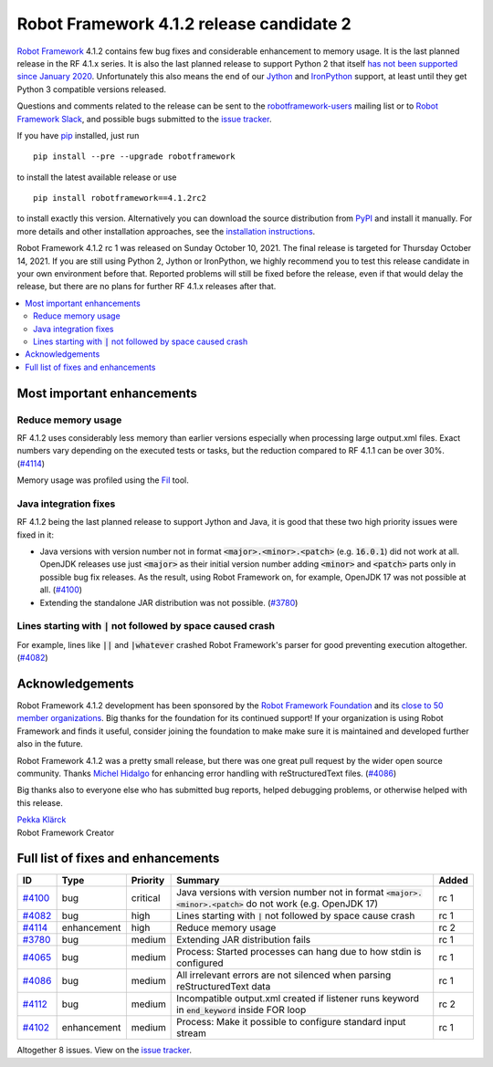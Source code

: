 =========================================
Robot Framework 4.1.2 release candidate 2
=========================================

.. default-role:: code

`Robot Framework`_ 4.1.2 contains few bug fixes and considerable enhancement
to memory usage. It is the last planned release in the RF 4.1.x series.
It is also the last planned release to support Python 2 that itself
`has not been supported since January 2020`__. Unfortunately this also means
the end of our Jython__ and IronPython__ support, at least until they get
Python 3 compatible versions released.

__ https://www.python.org/doc/sunset-python-2/
__ http://jython.org
__ http://ironpython.net

Questions and comments related to the release can be sent to the
`robotframework-users`_ mailing list or to `Robot Framework Slack`_,
and possible bugs submitted to the `issue tracker`_.

If you have pip_ installed, just run

::

   pip install --pre --upgrade robotframework

to install the latest available release or use

::

   pip install robotframework==4.1.2rc2

to install exactly this version. Alternatively you can download the source
distribution from PyPI_ and install it manually. For more details and other
installation approaches, see the `installation instructions`_.

Robot Framework 4.1.2 rc 1 was released on Sunday October 10, 2021.
The final release is targeted for Thursday October 14, 2021. If you are still
using Python 2, Jython or IronPython, we highly recommend you to test this
release candidate in your own environment before that. Reported problems
will still be fixed before the release, even if that would delay the release,
but there are no plans for further RF 4.1.x releases after that.

.. _Robot Framework: http://robotframework.org
.. _Robot Framework Foundation: http://robotframework.org/foundation
.. _pip: http://pip-installer.org
.. _PyPI: https://pypi.python.org/pypi/robotframework
.. _issue tracker milestone: https://github.com/robotframework/robotframework/issues?q=milestone%3Av4.1.2
.. _issue tracker: https://github.com/robotframework/robotframework/issues
.. _robotframework-users: http://groups.google.com/group/robotframework-users
.. _Robot Framework Slack: https://robotframework-slack-invite.herokuapp.com
.. _installation instructions: ../../INSTALL.rst

.. contents::
   :depth: 2
   :local:

Most important enhancements
===========================

Reduce memory usage
-------------------

RF 4.1.2 uses considerably less memory than earlier versions especially when
processing large output.xml files. Exact numbers vary depending on the executed
tests or tasks, but the reduction compared to RF 4.1.1 can be over 30%. (`#4114`_)

Memory usage was profiled using the `Fil <https://pythonspeed.com/fil/>`_ tool.

Java integration fixes
----------------------

RF 4.1.2 being the last planned release to support Jython and Java, it is good that
these two high priority issues were fixed in it:

- Java versions with version number not in format `<major>.<minor>.<patch>`
  (e.g. `16.0.1`) did not work at all. OpenJDK releases use just `<major>` as
  their initial version number adding `<minor>` and `<patch>` parts only in
  possible bug fix releases. As the result, using Robot Framework on, for example,
  OpenJDK 17 was not possible at all. (`#4100`_)

- Extending the standalone JAR distribution was not possible. (`#3780`_)

Lines starting with `|` not followed by space caused crash
----------------------------------------------------------

For example, lines like `||` and `|whatever` crashed Robot Framework's parser
for good preventing execution altogether. (`#4082`_)

Acknowledgements
================

Robot Framework 4.1.2 development has been sponsored by the `Robot Framework Foundation`_
and its `close to 50 member organizations <https://robotframework.org/foundation/#members>`_.
Big thanks for the foundation for its continued support! If your organization is using
Robot Framework and finds it useful, consider joining the foundation to make make
sure it is maintained and developed further also in the future.

Robot Framework 4.1.2 was a pretty small release, but there was one great pull
request by the wider open source community. Thanks `Michel Hidalgo
<https://github.com/hidmic>`__ for enhancing error handling with
reStructuredText files. (`#4086`_)

Big thanks also to everyone else who has submitted bug reports, helped debugging
problems, or otherwise helped with this release.

| `Pekka Klärck <https://github.com/pekkaklarck>`__
| Robot Framework Creator

Full list of fixes and enhancements
===================================

.. list-table::
    :header-rows: 1

    * - ID
      - Type
      - Priority
      - Summary
      - Added
    * - `#4100`_
      - bug
      - critical
      - Java versions with version number not in format `<major>.<minor>.<patch>` do not work (e.g. OpenJDK 17)
      - rc 1
    * - `#4082`_
      - bug
      - high
      - Lines starting with `|` not followed by space cause crash
      - rc 1
    * - `#4114`_
      - enhancement
      - high
      - Reduce memory usage
      - rc 2
    * - `#3780`_
      - bug
      - medium
      - Extending JAR distribution fails
      - rc 1
    * - `#4065`_
      - bug
      - medium
      - Process: Started processes can hang due to how stdin is configured
      - rc 1
    * - `#4086`_
      - bug
      - medium
      - All irrelevant errors are not silenced when parsing reStructuredText data
      - rc 1
    * - `#4112`_
      - bug
      - medium
      - Incompatible output.xml created if listener runs keyword in `end_keyword` inside FOR loop
      - rc 2
    * - `#4102`_
      - enhancement
      - medium
      - Process: Make it possible to configure standard input stream
      - rc 1

Altogether 8 issues. View on the `issue tracker <https://github.com/robotframework/robotframework/issues?q=milestone%3Av4.1.2>`__.

.. _#4100: https://github.com/robotframework/robotframework/issues/4100
.. _#4082: https://github.com/robotframework/robotframework/issues/4082
.. _#4114: https://github.com/robotframework/robotframework/issues/4114
.. _#3780: https://github.com/robotframework/robotframework/issues/3780
.. _#4065: https://github.com/robotframework/robotframework/issues/4065
.. _#4086: https://github.com/robotframework/robotframework/issues/4086
.. _#4112: https://github.com/robotframework/robotframework/issues/4112
.. _#4102: https://github.com/robotframework/robotframework/issues/4102
